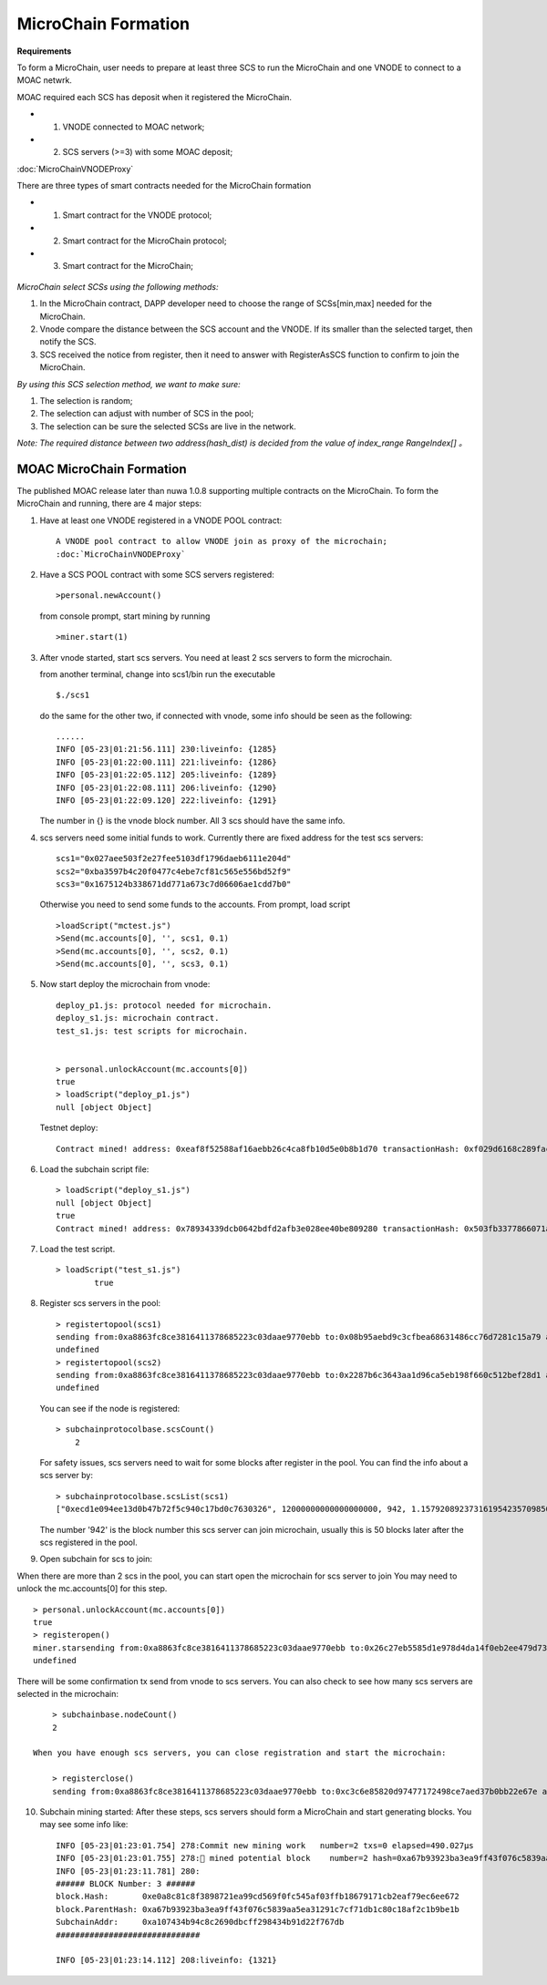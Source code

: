 MicroChain Formation
====================

**Requirements**

To form a MicroChain, user needs to prepare at least three SCS to run the MicroChain and one VNODE to connect to a MOAC netwrk.

MOAC required each SCS has deposit when it registered the MicroChain.

* 1. VNODE connected to MOAC network;
* 2. SCS servers (>=3) with some MOAC deposit;

:doc:`MicroChainVNODEProxy`

There are three types of smart contracts needed for the MicroChain formation

* 1. Smart contract for the VNODE protocol;
* 2. Smart contract for the MicroChain protocol;
* 3. Smart contract for the MicroChain;

.. figure:: https://raw.githubusercontent.com/wiki/moacchain/moac-core/image/reg-flow.png
   :alt: 


*MicroChain select SCSs using the following methods:*

1. In the MicroChain contract, DAPP developer need to choose the range
   of SCSs[min,max] needed for the MicroChain.
2. Vnode compare the distance between the SCS account and the VNODE. If
   its smaller than the selected target, then notify the SCS.
3. SCS received the notice from register, then it need to answer with
   RegisterAsSCS function to confirm to join the MicroChain.

*By using this SCS selection method, we want to make sure:*

1. The selection is random;
2. The selection can adjust with number of SCS in the pool;
3. The selection can be sure the selected SCSs are live in the network.

*Note: The required distance between two address(hash\_dist) is decided
from the value of index\_range RangeIndex[] 。*

.. figure:: https://raw.githubusercontent.com/wiki/moacchain/moac-core/image/scschiose.png
   :alt: 



MOAC MicroChain Formation
-------------------------


The published MOAC release later than nuwa 1.0.8 supporting multiple contracts on the MicroChain.
To form the MicroChain and running, there are 4 major steps:

1. Have at least one VNODE registered in a VNODE POOL contract:

   ::

      A VNODE pool contract to allow VNODE join as proxy of the microchain;
      :doc:`MicroChainVNODEProxy`


2. Have a SCS POOL contract with some SCS servers registered:

   ::

       >personal.newAccount()

   from console prompt, start mining by running

   ::

       >miner.start(1)

3. After vnode started, start scs servers. You need at least 2 scs
   servers to form the microchain.

   from another terminal, change into scs1/bin run the executable

   ::

       $./scs1

   do the same for the other two, if connected with vnode, some info
   should be seen as the following:

   ::

       ......
       INFO [05-23|01:21:56.111] 230:liveinfo: {1285} 
       INFO [05-23|01:22:00.111] 221:liveinfo: {1286} 
       INFO [05-23|01:22:05.112] 205:liveinfo: {1289} 
       INFO [05-23|01:22:08.111] 206:liveinfo: {1290} 
       INFO [05-23|01:22:09.120] 222:liveinfo: {1291} 

   The number in {} is the vnode block number. All 3 scs should have the
   same info.

4. scs servers need some initial funds to work. Currently there are
   fixed address for the test scs servers:

   ::

       scs1="0x027aee503f2e27fee5103df1796daeb6111e204d"
       scs2="0xba3597b4c20f0477c4ebe7cf81c565e556bd52f9"
       scs3="0x1675124b338671dd771a673c7d06606ae1cdd7b0"

   Otherwise you need to send some funds to the accounts. From prompt,
   load script

   ::

       >loadScript("mctest.js")
       >Send(mc.accounts[0], '', scs1, 0.1)
       >Send(mc.accounts[0], '', scs2, 0.1)
       >Send(mc.accounts[0], '', scs3, 0.1)

5. Now start deploy the microchain from vnode:

   ::

       deploy_p1.js: protocol needed for microchain.
       deploy_s1.js: microchain contract.
       test_s1.js: test scripts for microchain.


       > personal.unlockAccount(mc.accounts[0])
       true
       > loadScript("deploy_p1.js")
       null [object Object]

   Testnet deploy:

   ::

       Contract mined! address: 0xeaf8f52588af16aebb26c4ca8fb10d5e0b8b1d70 transactionHash: 0xf029d6168c289fac8322bb1925205c905f31a4cc45dc826f4e3b7200ceda3de5

6. Load the subchain script file:

   ::

       > loadScript("deploy_s1.js")
       null [object Object]
       true
       Contract mined! address: 0x78934339dcb0642bdfd2afb3e028ee40be809280 transactionHash: 0x503fb3377866071a80e4f023c2cab4999876b93fbaa86dec54d73b1d4d8391a7

7. Load the test script.

   ::

       > loadScript("test_s1.js")
               true

8. Register scs servers in the pool:

   ::

       > registertopool(scs1)
       sending from:0xa8863fc8ce3816411378685223c03daae9770ebb to:0x08b95aebd9c3cfbea68631486cc76d7281c15a79 amount:12 with data:0x4420e486000000000000000000000000a4e1e48c7b2b0bd7b2f202e0db0270a9678df266
       undefined
       > registertopool(scs2)
       sending from:0xa8863fc8ce3816411378685223c03daae9770ebb to:0x2287b6c3643aa1d96ca5eb198f660c512bef28d1 amount:12 with data:0x4420e486000000000000000000000000f1f5b7a35dff6400af7ab3ea54e4e637059ef909
       undefined

   You can see if the node is registered:

   ::

       > subchainprotocolbase.scsCount()
           2

   For safety issues, scs servers need to wait for some blocks after
   register in the pool. You can find the info about a scs server by:

   ::

       > subchainprotocolbase.scsList(scs1)
       ["0xecd1e094ee13d0b47b72f5c940c17bd0c7630326", 12000000000000000000, 942, 1.15792089237316195423570985008687907853269984665640564039457584007913129639935e+77]

   The number '942' is the block number this scs server can join
   microchain, usually this is 50 blocks later after the scs registered
   in the pool.

9. Open subchain for scs to join:

When there are more than 2 scs in the pool, you can start open the
microchain for scs server to join You may need to unlock the
mc.accounts[0] for this step.

::

        > personal.unlockAccount(mc.accounts[0])
        true
        > registeropen()
        miner.starsending from:0xa8863fc8ce3816411378685223c03daae9770ebb to:0x26c27eb5585d1e978d4da14f0eb2ee479d733a46 amount:0 with data:0x5defc56c
        undefined

There will be some confirmation tx send from vnode to scs servers. You
can also check to see how many scs servers are selected in the
microchain:

::

        > subchainbase.nodeCount()
        2
        
    When you have enough scs servers, you can close registration and start the microchain:

        > registerclose()
        sending from:0xa8863fc8ce3816411378685223c03daae9770ebb to:0xc3c6e85820d97477172498ce7aed37b0bb22e67e amount:0 with data:0x69f3576f
        

10. Subchain mining started: After these steps, scs servers should form a MicroChain and start generating blocks. You may see some info like:

    ::

        INFO [05-23|01:23:01.754] 278:Commit new mining work   number=2 txs=0 elapsed=490.027µs
        INFO [05-23|01:23:01.755] 278:🔨 mined potential block    number=2 hash=0xa67b93923ba3ea9ff43f076c5839aa5ea31291c7cf71db1c80c18af2c1b9be1b
        INFO [05-23|01:23:11.781] 280:
        ###### BLOCK Number: 3 ######
        block.Hash:       0xe0a8c81c8f3898721ea99cd569f0fc545af03ffb18679171cb2eaf79ec6ee672
        block.ParentHash: 0xa67b93923ba3ea9ff43f076c5839aa5ea31291c7cf71db1c80c18af2c1b9be1b
        SubchainAddr:     0xa107434b94c8c2690dbcff298434b91d22f767db
        ##############################

        INFO [05-23|01:23:14.112] 208:liveinfo: {1321} 
